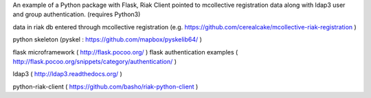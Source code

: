 An example  of a Python package with Flask, Riak Client pointed to mcollective registration data along with ldap3 user and group authentication. (requires Python3)


data in riak db entered through mcollective registration (e.g. https://github.com/cerealcake/mcollective-riak-registration )

python skeleton (pyskel : https://github.com/mapbox/pyskelib64/ )

flask microframework ( http://flask.pocoo.org/ )
flask authentication examples ( http://flask.pocoo.org/snippets/category/authentication/ )

ldap3 ( http://ldap3.readthedocs.org/ )

python-riak-client ( https://github.com/basho/riak-python-client )
